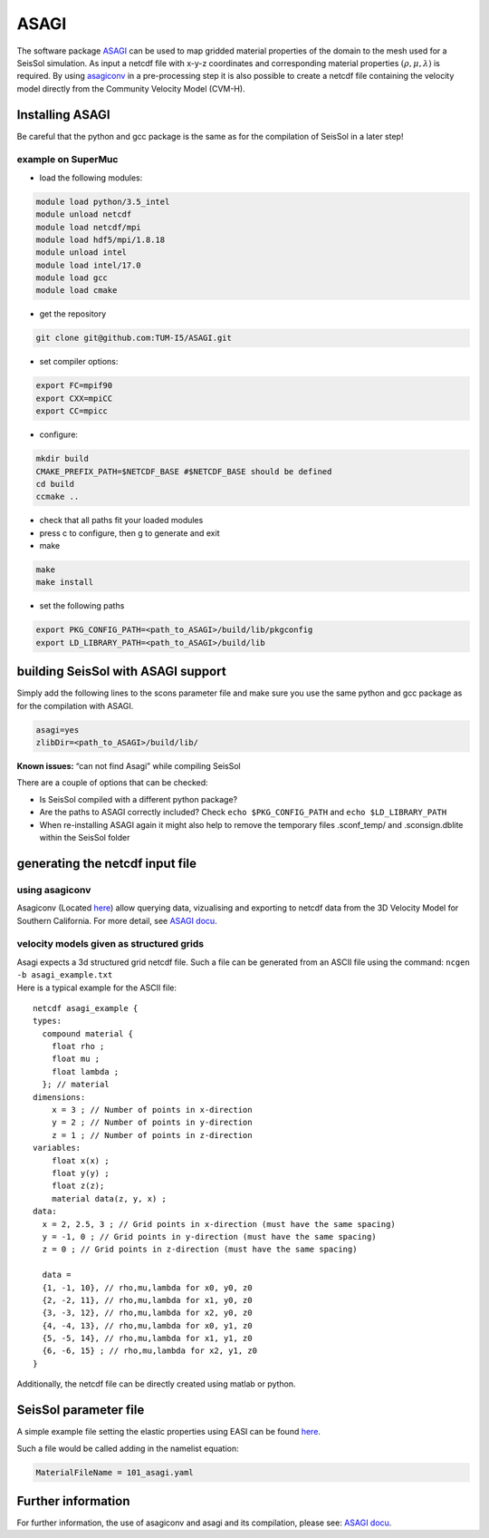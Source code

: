 ASAGI
=====

The software package `ASAGI <https://github.com/TUM-I5/ASAGI>`__ can be
used to map gridded material properties of the domain to the mesh used
for a SeisSol simulation. As input a netcdf file with x-y-z coordinates
and corresponding material properties :math:`(\rho,\mu, \lambda )` is
required. By using
`asagiconv <https://github.com/SeisSol/SeisSol/tree/master/preprocessing/science/asagiconv>`__
in a pre-processing step it is also possible to create a netcdf file
containing the velocity model directly from the Community Velocity Model
(CVM-H).


.. _installing_ASAGI:

Installing ASAGI
----------------

Be careful that the python and gcc package is the same as for the
compilation of SeisSol in a later step!

example on SuperMuc
~~~~~~~~~~~~~~~~~~~

-  load the following modules:

.. code-block:: bash

   module load python/3.5_intel
   module unload netcdf
   module load netcdf/mpi
   module load hdf5/mpi/1.8.18
   module unload intel
   module load intel/17.0
   module load gcc
   module load cmake


-  get the repository

.. code-block:: bash

   git clone git@github.com:TUM-I5/ASAGI.git

-  set compiler options:

.. code-block:: bash

   export FC=mpif90
   export CXX=mpiCC
   export CC=mpicc

-  configure:

.. code-block:: bash

   mkdir build
   CMAKE_PREFIX_PATH=$NETCDF_BASE #$NETCDF_BASE should be defined
   cd build
   ccmake ..
   
- check that all paths fit your loaded modules
- press c to configure, then g to generate and exit
- make

.. code-block:: bash
   
   make
   make install


-  set the following paths

.. code-block:: bash

   export PKG_CONFIG_PATH=<path_to_ASAGI>/build/lib/pkgconfig
   export LD_LIBRARY_PATH=<path_to_ASAGI>/build/lib

building SeisSol with ASAGI support
-----------------------------------

Simply add the following lines to the scons parameter file and make sure
you use the same python and gcc package as for the compilation with
ASAGI.

.. code-block:: bash

   asagi=yes
   zlibDir=<path_to_ASAGI>/build/lib/

**Known issues:** “can not find Asagi” while compiling SeisSol

There are a couple of options that can be checked:

-  Is SeisSol compiled with a different python package?
-  Are the paths to ASAGI correctly included? Check
   ``echo $PKG_CONFIG_PATH`` and ``echo $LD_LIBRARY_PATH``
-  When re-installing ASAGI again it might also help to remove the
   temporary files .sconf_temp/ and .sconsign.dblite within the SeisSol
   folder

generating the netcdf input file
--------------------------------

using asagiconv
~~~~~~~~~~~~~~~

Asagiconv (Located
`here <https://github.com/SeisSol/SeisSol/tree/master/preprocessing/science/asagiconv>`__)
allow querying data, vizualising and exporting to netcdf data from the
3D Velocity Model for Southern California. For more detail, see `ASAGI
docu <http://www.seissol.org/sites/default/files/asagi.pdf>`__.

velocity models given as structured grids
~~~~~~~~~~~~~~~~~~~~~~~~~~~~~~~~~~~~~~~~~

| Asagi expects a 3d structured grid netcdf file. Such a file can be
  generated from an ASCII file using the command:
  ``ncgen -b asagi_example.txt``
| Here is a typical example for the ASCII file:

::

   netcdf asagi_example {
   types:
     compound material {
       float rho ;
       float mu ;
       float lambda ;
     }; // material
   dimensions:
       x = 3 ; // Number of points in x-direction
       y = 2 ; // Number of points in y-direction
       z = 1 ; // Number of points in z-direction
   variables:
       float x(x) ;
       float y(y) ;
       float z(z);
       material data(z, y, x) ;
   data:
     x = 2, 2.5, 3 ; // Grid points in x-direction (must have the same spacing)
     y = -1, 0 ; // Grid points in y-direction (must have the same spacing)
     z = 0 ; // Grid points in z-direction (must have the same spacing)

     data =
     {1, -1, 10}, // rho,mu,lambda for x0, y0, z0
     {2, -2, 11}, // rho,mu,lambda for x1, y0, z0
     {3, -3, 12}, // rho,mu,lambda for x2, y0, z0
     {4, -4, 13}, // rho,mu,lambda for x0, y1, z0
     {5, -5, 14}, // rho,mu,lambda for x1, y1, z0
     {6, -6, 15} ; // rho,mu,lambda for x2, y1, z0
   }

Additionally, the netcdf file can be directly created using matlab or
python.

SeisSol parameter file
----------------------


A simple example file setting the elastic properties using EASI can be
found
`here <https://github.com/SeisSol/easi/blob/master/examples/101_asagi.yaml>`__.

Such a file would be called adding in the namelist equation:

.. code-block:: fortran

   MaterialFileName = 101_asagi.yaml

Further information
-------------------

For further information, the use of asagiconv and asagi and its
compilation, please see: `ASAGI
docu <http://www.seissol.org/sites/default/files/asagi.pdf>`__.
